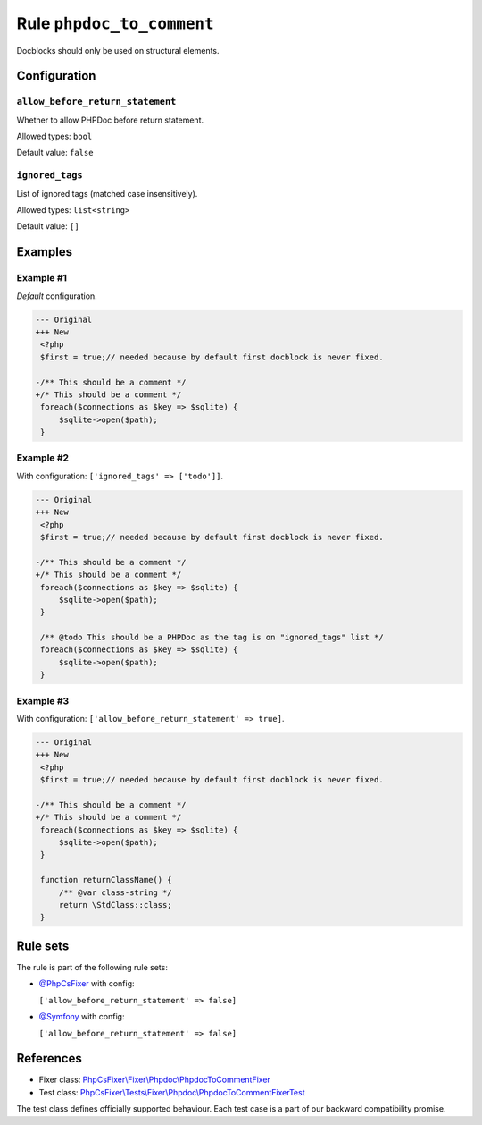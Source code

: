 ==========================
Rule ``phpdoc_to_comment``
==========================

Docblocks should only be used on structural elements.

Configuration
-------------

``allow_before_return_statement``
~~~~~~~~~~~~~~~~~~~~~~~~~~~~~~~~~

Whether to allow PHPDoc before return statement.

Allowed types: ``bool``

Default value: ``false``

``ignored_tags``
~~~~~~~~~~~~~~~~

List of ignored tags (matched case insensitively).

Allowed types: ``list<string>``

Default value: ``[]``

Examples
--------

Example #1
~~~~~~~~~~

*Default* configuration.

.. code-block:: diff

   --- Original
   +++ New
    <?php
    $first = true;// needed because by default first docblock is never fixed.

   -/** This should be a comment */
   +/* This should be a comment */
    foreach($connections as $key => $sqlite) {
        $sqlite->open($path);
    }

Example #2
~~~~~~~~~~

With configuration: ``['ignored_tags' => ['todo']]``.

.. code-block:: diff

   --- Original
   +++ New
    <?php
    $first = true;// needed because by default first docblock is never fixed.

   -/** This should be a comment */
   +/* This should be a comment */
    foreach($connections as $key => $sqlite) {
        $sqlite->open($path);
    }

    /** @todo This should be a PHPDoc as the tag is on "ignored_tags" list */
    foreach($connections as $key => $sqlite) {
        $sqlite->open($path);
    }

Example #3
~~~~~~~~~~

With configuration: ``['allow_before_return_statement' => true]``.

.. code-block:: diff

   --- Original
   +++ New
    <?php
    $first = true;// needed because by default first docblock is never fixed.

   -/** This should be a comment */
   +/* This should be a comment */
    foreach($connections as $key => $sqlite) {
        $sqlite->open($path);
    }

    function returnClassName() {
        /** @var class-string */
        return \StdClass::class;
    }

Rule sets
---------

The rule is part of the following rule sets:

- `@PhpCsFixer <./../../ruleSets/PhpCsFixer.rst>`_ with config:

  ``['allow_before_return_statement' => false]``

- `@Symfony <./../../ruleSets/Symfony.rst>`_ with config:

  ``['allow_before_return_statement' => false]``

References
----------

- Fixer class: `PhpCsFixer\\Fixer\\Phpdoc\\PhpdocToCommentFixer <./../../../src/Fixer/Phpdoc/PhpdocToCommentFixer.php>`_
- Test class: `PhpCsFixer\\Tests\\Fixer\\Phpdoc\\PhpdocToCommentFixerTest <./../../../tests/Fixer/Phpdoc/PhpdocToCommentFixerTest.php>`_

The test class defines officially supported behaviour. Each test case is a part of our backward compatibility promise.
